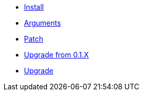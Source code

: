 * xref:install.adoc[Install]
* xref:arguments.adoc[Arguments]
* xref:patch.adoc[Patch]
* xref:upgrade_from_0.1.X.adoc[Upgrade from 0.1.X]
* xref:upgrade.adoc[Upgrade]
